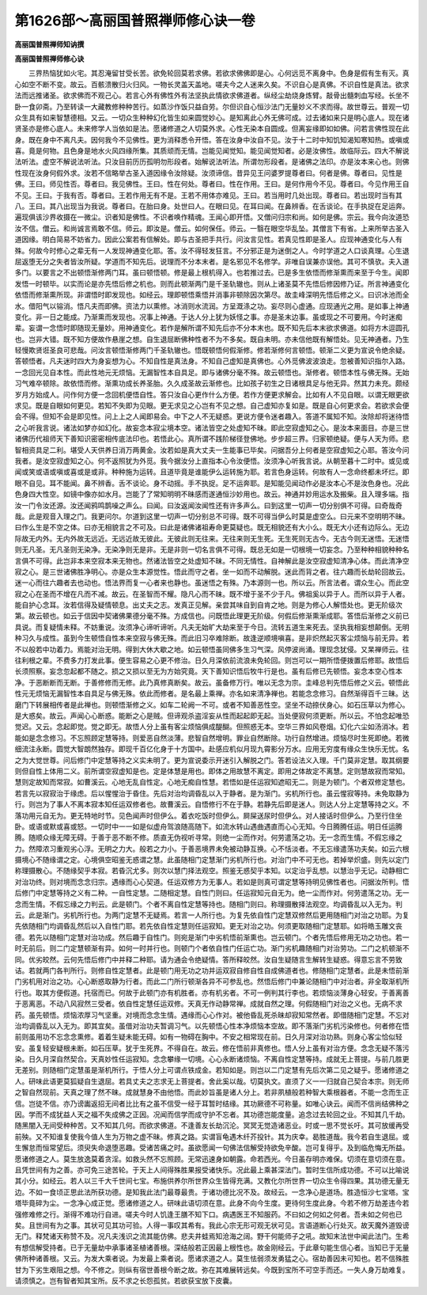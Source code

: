 第1626部～高丽国普照禅师修心诀一卷
======================================

**高丽国普照禅师知讷撰**

**高丽国普照禅师修心诀**


　　三界热恼犹如火宅。其忍淹留甘受长苦。欲免轮回莫若求佛。若欲求佛佛即是心。心何远觅不离身中。色身是假有生有灭。真心如空不断不变。故云。百骸溃散归火归风。一物长灵盖天盖地。嗟夫今之人迷来久矣。不识自心是真佛。不识自性是真法。欲求法而远推诸圣。欲求佛而不观己心。若言心外有佛性外有法坚执此情欲求佛道者。纵经尘劫烧身炼臂。敲骨出髓刺血写经。长坐不卧一食卯斋。乃至转读一大藏教修种种苦行。如蒸沙作饭只益自劳。尔但识自心恒沙法门无量妙义不求而得。故世尊云。普观一切众生具有如来智慧德相。又云。一切众生种种幻化皆生如来圆觉妙心。是知离此心外无佛可成。过去诸如来只是明心底人。现在诸贤圣亦是修心底人。未来修学人当依如是法。愿诸修道之人切莫外求。心性无染本自圆成。但离妄缘即如如佛。问若言佛性现在此身。既在身中不离凡夫。因何我今不见佛性。更为消释悉令开悟。答在汝身中汝自不见。汝于十二时中知饥知渴知寒知热。或嗔或喜。竟是何物。且色身是地水火风四缘所集。其质顽而无情。岂能见闻觉知。能见闻觉知者。必是汝佛性。故临际云。四大不解说法听法。虚空不解说法听法。只汝目前历历孤明勿形段者。始解说法听法。所谓勿形段者。是诸佛之法印。亦是汝本来心也。则佛性现在汝身何假外求。汝若不信略举古圣入道因缘令汝除疑。汝须谛信。昔异见王问婆罗提尊者曰。何者是佛。尊者曰。见性是佛。王曰。师见性否。尊者曰。我见佛性。王曰。性在何处。尊者曰。性在作用。王曰。是何作用今不见。尊者曰。今见作用王自不见。王曰。于我有否。尊者曰。王若作用无有不是。王若不用体亦难见。王曰。若当用时几处出现。尊者曰。若出现时当有其八。王曰。其八出现当为我说。尊者曰。在胎曰身。处世曰人。在眼曰见。在耳曰闻。在鼻辨香。在舌谈论。在手执捉在足运奔。遍现俱该沙界收摄在一微尘。识者知是佛性。不识者唤作精魂。王闻心即开悟。又僧问归宗和尚。如何是佛。宗云。我今向汝道恐汝不信。僧云。和尚诚言焉敢不信。师云。即汝是。僧云。如何保任。师云。一翳在眼空华乱坠。其僧言下有省。上来所举古圣入道因缘。明白简易不妨省力。因此公案若有信解处。即与古圣把手共行。问汝言见性。若真见性即是圣人。应现神通变化与人有殊。何故今时修心之辈无有一人发现神通变化耶。答。汝不得轻发狂言。不分邪正是为迷倒之人。今时学道之人口谈真理。心生退屈返堕无分之失者皆汝所疑。学道而不知先后。说理而不分本末者。是名邪见不名修学。非唯自误兼亦误他。其可不慎欤。夫入道多门。以要言之不出顿悟渐修两门耳。虽曰顿悟顿。修是最上根机得入。也若推过去。已是多生依悟而修渐熏而来至于今生。闻即发悟一时顿毕。以实而论是亦先悟后修之机也。则而此顿渐两门是千圣轨辙也。则从上诸圣莫不先悟后修因修乃证。所言神通变化依悟而修渐熏所现。非谓悟时即发现也。如经云。理即顿悟乘悟并消事非顿除因次第尽。故圭峰深明先悟后修之义。曰识冰池而全水。借阳气以镕消。悟凡夫而即佛。资法力以熏修。冰消则水流润。方呈溉涤之功。妄尽则心虚通。应现通光之用。是如事上神通变化。非一日之能成。乃渐熏而发现也。况事上神通。于达人分上犹为妖怪之事。亦是圣末边事。虽或现之不可要用。今时迷痴辈。妄谓一念悟时即随现无量妙。用神通变化。若作是解所谓不知先后亦不分本末也。既不知先后本末欲求佛道。如将方木逗圆孔也。岂非大错。既不知方便故作悬崖之想。自生退屈断佛种性者不为不多矣。既自未明。亦未信他既有解悟处。见无神通者。乃生轻慢欺贤诳圣良可悲哉。问汝言顿悟渐修两门千圣轨辙也。悟既顿悟何假渐修。修若渐修何言顿悟。顿渐二义更为宣说令绝余疑。答顿悟者。凡夫迷时四大为身妄想为心。不知自性是真法身。不知自己虚知是真佛也。心外觅佛波波浪走。忽被善知识指尔入路。一念回光见自本性。而此性地元无烦恼。无漏智性本自具足。即与诸佛分毫不殊。故云顿悟也。渐修者。顿悟本性与佛无殊。无始习气难卒顿除。故依悟而修。渐熏功成长养圣胎。久久成圣故云渐修也。比如孩子初生之日诸根具足与他无异。然其力未充。颇经岁月方始成人。问作何方便一念回机便悟自性。答只汝自心更作什么方便。若作方便更求解会。比如有人不见自眼。以谓无眼更欲求见。既是自眼如何更见。若知不失即为见眼。更无求见之心岂有不见之想。自己虚知亦复如是。既是自心何更求会。若欲求会便会不得。但知不会是即见性。问上上之人闻即易会。中下之人不无疑惑。更说方便令迷者趣入。答道不属知不知。汝除却将迷待悟之心听我言说。诸法如梦亦如幻化。故妄念本寂尘境本空。诸法皆空之处虚知不昧。即此空寂虚知之心。是汝本来面目。亦是三世诸佛历代祖师天下善知识密密相传底法印也。若悟此心。真所谓不践阶梯径登佛地。步步超三界。归家顿绝疑。便与人天为师。悲智相资具足二利。堪受人天供养日消万两黄金。汝若如是真大丈夫一生能事已毕矣。问据吾分上何者是空寂虚知之心耶。答汝今问我者。是汝空寂虚知之心。何不返照犹为外觅。我今据汝分上直指本心令汝便悟。汝须净心听我言说。从朝至暮十二时中。或见或闻或笑或语或嗔或喜或是或非。种种施为运转。且道毕竟是谁能伊么运转施为耶。若言色身运转。何故有人一念命终都未坏烂。即眼不自见。耳不能闻。鼻不辨香。舌不谈论。身不动摇。手不执捉。足不运奔耶。是知能见闻动作必是汝本心不是汝色身也。况此色身四大性空。如镜中像亦如水月。岂能了了常知明明不昧感而遂通恒沙妙用也。故云。神通并妙用运水及搬柴。且入理多端。指汝一门令汝还源。汝还闻鸦鸣鹊噪之声么。曰闻。曰汝返闻汝闻性还有许多声么。曰到这里一切声一切分别俱不可得。曰奇哉奇哉。此是观音入理之门。我更问尔。尔道到这里一切声一切分别总不可得。既不可得当伊么时莫是虚空么。曰元来不空明明不昧。曰作么生是不空之体。曰亦无相貌言之不可及。曰此是诸佛诸祖寿命更莫疑也。既无相貌还有大小么。既无大小还有边际么。无边际故无内外。无内外故无远近。无远近故无彼此。无彼此则无往来。无往来则无生死。无生死则无古今。无古今则无迷悟。无迷悟则无凡圣。无凡圣则无染净。无染净则无是非。无是非则一切名言俱不可得。既总无如是一切根境一切妄念。乃至种种相貌种种名言俱不可得。此岂非本来空寂本来无物也。然诸法皆空之处虚知不昧。不同无情性。自神解此是汝空寂虚知清净心体。而此清净空寂之心。是三世诸佛胜净明心。亦是众生本源觉性。悟此而守之者。坐一如而不动解脱。迷此而背之者。往六趣而长劫轮回故云。迷一心而往六趣者去也动也。悟法界而复一心者来也静也。虽迷悟之有殊。乃本源则一也。所以云。所言法者。谓众生心。而此空寂之心在圣而不增在凡而不减。故云。在圣智而不耀。隐凡心而不昧。既不增于圣不少于凡。佛祖奚以异于人。而所以异于人者。能自护心念耳。汝若信得及疑情顿息。出丈夫之志。发真正见解。亲尝其味自到自肯之地。则是为修心人解悟处也。更无阶级次第。故云顿也。如云于信因中契诸佛果德分毫不殊。方成信也。问既悟此理更无阶级。何假后修渐熏渐成耶。答悟后渐修之义前已具说。而复疑情未释。不妨重说。汝须净心谛听谛听。凡夫无始旷大劫来至于今日。流转五道生来死去。坚执我相妄想颠倒。无明种习久与成性。虽到今生顿悟自性本来空寂与佛无殊。而此旧习卒难除断。故逢逆顺境嗔喜。是非炽然起灭客尘烦恼与前无异。若不以般若中功着力。焉能对治无明。得到大休大歇之地。如云顿悟虽同佛多生习气深。风停波尚涌。理现念犹侵。又杲禅师云。往往利根之辈。不费多力打发此事。便生容易之心更不修治。日久月深依前流浪未免轮回。则岂可以一期所悟便拨置后修耶。故悟后长须照察。妄念忽起都不随之。损之又损以至无为方始究竟。天下善知识悟后牧牛行是也。虽有后修已先顿悟。妄念本空心性本净。于恶断断而无断。于善修修而无修。此乃真修真断矣。故云。虽备修万行。唯以无念为宗。圭峰总判先悟后修之义云。顿悟此性元无烦恼无漏智性本自具足与佛无殊。依此而修者。是名最上乘禅。亦名如来清净禅也。若能念念修习。自然渐得百千三昧。达磨门下转展相传者是此禅也。则顿悟渐修之义。如车二轮阙一不可。或者不知善恶性空。坚坐不动捺伏身心。如石压草以为修心。是大惑矣。故云。声闻心心断惑。能断之心是贼。但谛观杀盗淫妄从性而起起即无起。当处便寂何须更断。所以云。不怕念起唯恐觉迟。又云。念起即觉。觉之即无。故悟人分上虽有客尘烦恼俱成醍醐。但照惑无本。空华三界如风卷烟。幻化六尘如汤消冰。若能如是念念修习。不忘照顾定慧等持。则爱恶自然淡薄。悲智自然增明。罪业自然断除。功行自然增进。烦恼尽时生死即绝。若微细流注永断。圆觉大智朗然独存。即现千百亿化身于十方国中。赴感应机似月现九霄影分万水。应用无穷度有缘众生快乐无忧。名之为大觉世尊。问后修门中定慧等持之义实未明了。更为宣说委示开迷引入解脱之门。答若设法义入理。千门莫非定慧。取其纲要则但自性上体用二义。前所谓空寂虚知是也。定是体慧是用也。即体之用故慧不离定。即用之体故定不离慧。定则慧故寂而常知。慧则定故知而常寂。如曹溪云。心地无乱自性定。心地无痴自性慧。若悟如是任运寂知遮昭无二。则是为顿门。个者双修定慧也。若言先以寂寂治于缘虑。后以惺惺治于昏住。先后对治均调昏乱以入于静者。是为渐门。劣机所行也。虽云惺寂等持。未免取静为行。则岂为了事人不离本寂本知任运双修者也。故曹溪云。自悟修行不在于静。若静先后即是迷人。则达人分上定慧等持之义。不落功用元自无为。更无特地时节。见色闻声时但伊么。着衣吃饭时但伊么。屙屎送尿时但伊么。对人接话时但伊么。乃至行住坐卧。或语或默或喜或怒。一切时中一一如是似虚舟驾浪随高随下。如流水转山遇曲遇直而心心无知。今日腾腾任运。明日任运腾腾。随顺众缘无障无碍。于善于恶不断不修。质直无伪视听寻常。则绝一尘而作对。何劳遣荡之功。无一念而生情。不假忘缘之力。然障浓习重观劣心浮。无明之力大。般若之力小。于善恶境界未免被动静互换。心不恬淡者。不无忘缘遣荡功夫矣。如云六根摄境心不随缘谓之定。心境俱空昭鉴无惑谓之慧。此虽随相门定慧渐门劣机所行也。对治门中不可无也。若掉举炽盛。则先以定门称理摄散心。不随缘契乎本寂。若昏沉尤多。则次以慧门择法观空。照鉴无惑契乎本知。以定治乎乱想。以慧治乎无记。动静相亡对治功终。则对境而念念归宗。遇缘而心心契道。任运双修方为无事人。若如是则真可谓定慧等持明见佛性者也。问据汝所判。悟后修门中定慧等持之义有二种。一自性定慧。二随相定慧。自性门则曰。任运寂知元自无为。绝一尘而作对。何劳遣荡之功。无一念而生情。不假忘缘之力判云。此是顿门。个者不离自性定慧等持也。随相门则曰。称理摄散择法观空。均调昏乱以入无为。判云。此是渐门。劣机所行也。为两门定慧不无疑焉。若言一人所行也。为复先依自性门定慧双修然后更用随相门对治之功耶。为复先依随相门均调昏乱然后以入自性门耶。若先依自性定慧则任运寂知。更无对治之功。何须更取随相门定慧耶。如将皓玉雕文丧德。若先以随相门定慧对治功成。然后趣于自性门。则宛是渐门中劣机悟前渐熏也。岂云顿门。个者先悟后修用无功之功也。若一时无前后。则二门定慧顿渐有异。如何一时并行也。则顿门个者依自性门任运亡功。渐门劣机趣随相门对治劳功。二门之机顿渐不同。优劣皎然。云何先悟后修门中并释二种耶。请为通会令绝疑情。答所释皎然。汝自生疑随言生解转生疑惑。得意忘言不劳致诘。若就两门各判所行。则修自性定慧者。此是顿门用无功之功并运双寂自修自性自成佛道者也。修随相门定慧者。此是未悟前渐门劣机用对治之功。心心断惑取静为行者。而此二门所行顿渐各异不可参乱也。然悟后修门中兼论随相门中对治者。非全取渐机所行也。取其方便假道。托宿而已。何故于此顿门亦有机胜者。亦有机劣者。不可一例判其行李也。若烦恼淡薄身心轻安。于善离善于恶离恶。不动八风寂然三受者。依自性定慧任运双修。天真无作动静常禅。成就自然之理。何假随相门对治之义也。无病不求药。虽先顿悟。烦恼浓厚习气坚重。对境而念念生情。遇缘而心心作对。被他昏乱死杀昧却寂知常然者。即借随相门定慧。不忘对治均调昏乱以入无为。即其宜矣。虽借对治功夫暂调习气。以先顿悟心性本净烦恼本空故。即不落渐门劣机污染修也。何者修在悟前则虽用功不忘念念熏修。着着生疑未能无碍。如有一物碍在胸中。不安之相常现在前。日久月深对治功熟。则身心客尘恰似轻安。虽复轻安疑根未断。如石压草。犹于生死界。不得自在。故云。修在悟前非真修也。悟人分上虽有对治方便。念念无疑不落污染。日久月深自然契合。天真妙性任运寂知。念念攀缘一切境。心心永断诸烦恼。不离自性定慧等持。成就无上菩提。与前几胜更无差别。则随相门定慧虽是渐机所行。于悟人分上可谓点铁成金。若知如是。则岂以二门定慧有先后次第二见之疑乎。愿诸修道之人。研味此语更莫狐疑自生退屈。若具丈夫之志求无上菩提者。舍此奚以哉。切莫执文。直须了义一一归就自己契合本宗。则无师之智自然现前。天真之理了然不昧。成就慧身不由他悟。而此妙旨虽是诸人分上。若非夙植般若种智大乘根器者。不能一念而生正信。岂徒不信。亦乃谤讟返招无间者比比有之虽不信受一经于耳暂时结缘。其功厥德不可称量。如唯心诀云。闻而不信尚结佛种之因。学而不成犹益人天之福不失成佛之正因。况闻而信学而成守护不忘者。其功德岂能度量。追念过去轮回之业。不知其几千劫。随黑闇入无间受种种苦。又不知其几何。而欲求佛道。不逢善友长劫沉沦。冥冥无觉造诸恶业。时或一思不觉长吁。其可放缓再受前殃。又不知谁复使我今值人生为万物之虚不昧。修真之路。实谓盲龟遇木纤芥投针。其为庆幸。曷胜道哉。我今若自生退屈。或生懈怠而恒常望后。须臾失命退堕恶趣。受诸苦痛之时。虽欲愿闻一句佛法信解受持欲免辛酸。岂可复得乎。及到临危悔无所益。愿诸修道之人。莫生放逸莫着贪淫。如救头然不忘照顾。无常迅速身如朝露。命若西光。今日虽存明亦难保。切须在意切须在意。且凭世间有为之善。亦可免三途苦轮。于天上人间得殊胜果报受诸快乐。况此最上乘甚深法门。暂时生信所成功德。不可以比喻说其小分。如经云。若人以三千大千世间七宝。布施供养尔所世界众生皆得充满。又教化尔所世界一切众生令得四果。其功德无量无边。不如一食顷正思此法所获功德。是知我此法门最尊最贵。于诸功德比况不及。故经云。一念净心是道场。胜造恒沙七宝塔。宝塔毕竟碎为尘。一念净心成正觉。愿诸修道之人。研味此语切须在意。此身不向今生度。更待何生度此身。今若不修万劫差违今若强修难修之行。渐得不难功行自进。嗟夫今时人饥逢王膳不知下口。病遇医王不知服药。不曰如之何如之何者。吾未如之何也已矣。且世间有为之事。其状可见其功可验。人得一事叹其希有。我此心宗无形可观无状可见。言语道断心行处灭。故天魔外道毁谤无门。释梵诸天称赞不及。况凡夫浅识之流其能仿佛。悲夫井蛙焉知沧海之阔。野干何能师子之吼。故知末法世中闻此法门。生希有想信解受持者。已于无量劫中承事诸圣植诸善根。深结般若正因最上根性也。故金刚经云。于此章句能生信心者。当知已于无量佛所种诸善根。又云。为发大乘者说。为发最上乘者说。愿诸求道之人。莫生怯弱须发勇猛之心。宿劫善因未可知也。若不信殊胜甘为下劣生艰阻之想。今不修之。则纵有宿世善根今断之故。弥在其难展转远矣。今既到宝所不可空手而还。一失人身万劫难复。请须慎之。岂有智者知其宝所。反不求之长怨孤贫。若欲获宝放下皮囊。

